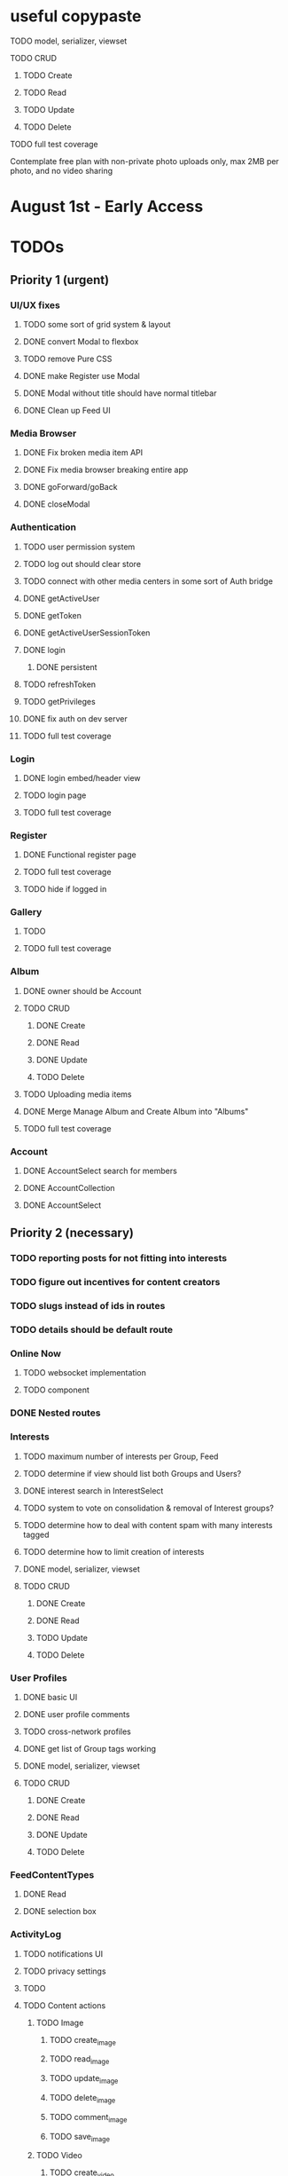 * useful copypaste
**** TODO model, serializer, viewset
**** TODO CRUD
***** TODO Create
***** TODO Read
***** TODO Update
***** TODO Delete
**** TODO full test coverage


Contemplate free plan with non-private photo uploads only, max 2MB per photo, and no video sharing

* August 1st - Early Access

* TODOs
** Priority 1 (urgent)
*** UI/UX fixes
**** TODO some sort of grid system & layout
**** DONE convert Modal to flexbox
     CLOSED: [2018-04-30 Mon 18:30]
**** TODO remove Pure CSS
**** DONE make Register use Modal
     CLOSED: [2018-04-30 Mon 18:30]
**** DONE Modal without title should have normal titlebar 
     CLOSED: [2018-04-30 Mon 18:30]
**** DONE Clean up Feed UI
     CLOSED: [2018-05-02 Wed 15:13]

*** Media Browser
**** DONE Fix broken media item API
     CLOSED: [2018-04-30 Mon 18:43]
**** DONE Fix media browser breaking entire app
     CLOSED: [2018-04-30 Mon 18:41]
**** DONE goForward/goBack
     CLOSED: [2017-05-13 Sat 12:47]
**** DONE closeModal
     CLOSED: [2018-04-30 Mon 18:43]
*** Authentication
**** TODO user permission system
**** TODO log out should clear store
**** TODO connect with other media centers in some sort of Auth bridge
**** DONE getActiveUser
     CLOSED: [2017-05-13 Sat 12:34]
**** DONE getToken
     CLOSED: [2017-05-13 Sat 12:30]
**** DONE getActiveUserSessionToken
     CLOSED: [2017-05-13 Sat 12:38]
**** DONE login
     CLOSED: [2017-05-13 Sat 12:39]
***** DONE persistent
      CLOSED: [2017-05-13 Sat 12:39]
**** TODO refreshToken
**** TODO getPrivileges
**** DONE fix auth on dev server
     CLOSED: [2018-05-03 Thu 09:34]
**** TODO full test coverage
*** Login
**** DONE login embed/header view
     CLOSED: [2017-05-26 Fri 20:12]
**** TODO login page
**** TODO full test coverage
*** Register
**** DONE Functional register page
     CLOSED: [2018-05-14 Mon 16:14]
**** TODO full test coverage
**** TODO hide if logged in
*** Gallery
**** TODO 
**** TODO full test coverage
*** Album
**** DONE owner should be Account
     CLOSED: [2018-05-21 Mon 15:41]
**** TODO CRUD
***** DONE Create
      CLOSED: [2018-05-21 Mon 15:41]
***** DONE Read
      CLOSED: [2018-04-30 Mon 18:42]
***** DONE Update
      CLOSED: [2018-05-21 Mon 15:41]
***** TODO Delete
**** TODO Uploading media items
**** DONE Merge Manage Album and Create Album into "Albums"
     CLOSED: [2018-05-11 Fri 16:47]
**** TODO full test coverage
*** Account
**** DONE AccountSelect search for members
     CLOSED: [2018-05-23 Wed 11:57]
**** DONE AccountCollection
     CLOSED: [2018-05-04 Fri 13:31]
**** DONE AccountSelect
     CLOSED: [2018-05-04 Fri 13:31]


** Priority 2 (necessary)
*** TODO reporting posts for not fitting into interests
*** TODO figure out incentives for content creators

*** TODO slugs instead of ids in routes
*** TODO details should be default route

*** Online Now
**** TODO websocket implementation
**** TODO component

*** DONE Nested routes
    CLOSED: [2018-05-04 Fri 12:31]

*** Interests
**** TODO maximum number of interests per Group, Feed
**** TODO determine if view should list both Groups and Users?
**** DONE interest search in InterestSelect
     CLOSED: [2018-05-23 Wed 10:34]
**** TODO system to vote on consolidation & removal of Interest groups?
**** TODO determine how to deal with content spam with many interests tagged
**** TODO determine how to limit creation of interests
**** DONE model, serializer, viewset
     CLOSED: [2018-05-10 Thu 13:03]
**** TODO CRUD
***** DONE Create
      CLOSED: [2018-05-11 Fri 15:57]
***** DONE Read
      CLOSED: [2018-05-11 Fri 15:57]
***** TODO Update
***** TODO Delete

*** User Profiles
**** DONE basic UI
     CLOSED: [2018-05-08 Tue 16:56]
**** DONE user profile comments
     CLOSED: [2018-06-08 Fri 13:35]
**** TODO cross-network profiles
**** DONE get list of Group tags working
     CLOSED: [2018-05-24 Thu 14:38]
**** DONE model, serializer, viewset
     CLOSED: [2018-05-11 Fri 13:05]
**** TODO CRUD
***** DONE Create
      CLOSED: [2018-05-14 Mon 16:40]
***** DONE Read
      CLOSED: [2018-05-14 Mon 16:40]
***** DONE Update
      CLOSED: [2018-05-14 Mon 17:17]
***** TODO Delete

*** FeedContentTypes
**** DONE Read
     CLOSED: [2018-05-03 Thu 17:08]
**** DONE selection box
     CLOSED: [2018-05-03 Thu 17:08]

*** ActivityLog
**** TODO notifications UI
**** TODO privacy settings
**** TODO 
**** TODO Content actions
***** TODO Image
****** TODO create_image
****** TODO read_image
****** TODO update_image
****** TODO delete_image
****** TODO comment_image
****** TODO save_image
***** TODO Video
****** TODO create_video
****** TODO read_video
****** TODO update_video
****** TODO delete_video
****** TODO comment_video
****** TODO save_video
***** TODO Link
****** DONE create_link
       CLOSED: [2018-06-12 Tue 16:02]
****** TODO read_link
****** TODO update_link
****** TODO delete_link
****** TODO comment_link
****** TODO save_link
***** TODO Topic
****** DONE create_topic
       CLOSED: [2018-06-12 Tue 15:11]
****** TODO read_topic
****** TODO update_topic
****** TODO delete_topic
****** TODO save_topic
***** TODO Post
****** TODO create_post
****** TODO update_post
****** TODO delete_post
****** TODO save_post
***** TODO BlogPost
****** TODO create_blogpost
****** TODO read_blogpost
****** TODO update_blogpost
****** TODO delete_blogpost
****** TODO comment_blogpost
****** TODO save_blogpost
**** TODO ContentTag actions
***** TODO Interest
****** TODO create_interest
****** TODO update_interest
****** TODO save_interest
**** TODO

*** FeedContentItems
**** TODO sort by time posted
**** DONE consider performance implication of backreference to Feeds
     CLOSED: [2018-05-09 Wed 10:59]
**** DONE FeedContentItems outside of Feeds
     CLOSED: [2018-05-24 Thu 18:09]
**** TODO sharing Feeds outside of just inside Groups?

**** DONE show created date below item title
     CLOSED: [2018-05-08 Tue 14:35]
**** TODO CRUD
***** TODO Create
***** DONE Read
      CLOSED: [2018-05-08 Tue 13:33]
***** TODO Update
***** TODO Delete

*** Groups
**** TODO only members can create new Posts, comment in Group Topic
**** DONE Group tags should link to group's stash
     CLOSED: [2018-05-31 Thu 14:58]
**** TODO Moderators
**** TODO Checkbox to share topic outside of group
**** TODO Group owner can disable topics being shared outside of Group
**** TODO make it so you can't add members to Group - only invite them
**** TODO moderation system
**** TODO what happens when owner of a group leaves?
**** DONE joining public groups
     CLOSED: [2018-05-14 Mon 12:14]
**** TODO invite only groups
**** DONE Finding Groups by Interest
     CLOSED: [2018-05-12 Sat 19:54]
**** DONE Find Group interface
     CLOSED: [2018-05-14 Mon 11:07]
**** DONE group list should only show authenticated user's groups by default
     CLOSED: [2018-05-11 Fri 16:03]
**** TODO should adding interests to groups make any content items default to those interests?
**** TODO Creating FeedContentItems
**** DONE interests tagged
     CLOSED: [2018-05-10 Thu 13:04]
**** DONE basic UI
     CLOSED: [2018-05-01 Tue 18:07]
**** TODO cross-network groups
**** DONE model, serializer, viewset
     CLOSED: [2018-05-03 Thu 10:32]
**** TODO CRUD
***** DONE Create
      CLOSED: [2018-05-03 Thu 13:16]
***** DONE Read
      CLOSED: [2018-05-03 Thu 13:16]
***** DONE Update
      CLOSED: [2018-05-24 Thu 18:41]
***** TODO Delete

*** Discussion
**** DONE anonymous replies
     CLOSED: [2018-06-18 Mon 16:29]
**** DONE parse safe html, disable links
     CLOSED: [2018-06-15 Fri 12:08]
**** TODO minimize post button
**** DONE cancel button on Reply
     CLOSED: [2018-06-15 Fri 16:57]
**** TODO showing topic on more than one page is confusing.
checkbox to show on all pages y/n?
**** DONE replying to a topic that goes over threshold of page should change page
     CLOSED: [2018-06-15 Fri 17:01]
**** TODO tinyMCE plugin for embedding other content items?
**** DONE full reply
     CLOSED: [2018-06-15 Fri 12:09]
**** DONE separate reply into Reply component
     CLOSED: [2018-06-14 Thu 14:14]
**** DONE Pagination
     CLOSED: [2018-06-15 Fri 15:55]
**** DONE Posts should have order
     CLOSED: [2018-05-12 Sat 17:41]
**** TODO should post count show number of Posts in current group?
**** TODO last edited date
**** DONE edit interface for Replies should have no description field
     CLOSED: [2018-05-09 Wed 11:13]
**** TODO anchor links for individual posts
**** DONE model, serializer, viewset
     CLOSED: [2018-05-08 Tue 14:31]
**** TODO CRUD
***** DONE Create
      CLOSED: [2018-05-08 Tue 14:32]
***** DONE Read
      CLOSED: [2018-05-08 Tue 14:32]
***** DONE Update
      CLOSED: [2018-05-24 Thu 18:18]
***** TODO Delete

*** Comments
**** DONE anonymous comments
     CLOSED: [2018-06-18 Mon 16:49]
**** DONE nested comments
     CLOSED: [2018-05-30 Wed 19:14]
**** TODO consider making comments optional, and allowing Discussion creation per content item
**** DONE model, serializer, viewset
     CLOSED: [2018-05-30 Wed 15:01]
**** TODO CRUD
***** DONE Create
      CLOSED: [2018-05-30 Wed 16:49]
***** DONE Read
      CLOSED: [2018-05-30 Wed 16:49]
***** DONE Update
      CLOSED: [2018-05-31 Thu 13:04]
***** TODO Delete
        


*** Link
**** DONE model, serializer, viewset
     CLOSED: [2018-05-30 Wed 10:32]
**** TODO CRUD
***** DONE Create
      CLOSED: [2018-05-30 Wed 10:32]
***** DONE Read
      CLOSED: [2018-05-30 Wed 16:49]
***** DONE Update
      CLOSED: [2018-05-30 Wed 11:59]
***** TODO Delete

*** Dashboard
**** TODO activity Summary
**** TODO 

*** FeedContentStash
**** DONE model, serializer, viewset
     CLOSED: [2018-05-23 Wed 17:29]
**** TODO stash privacy
**** TODO CRUD
***** TODO Create
***** TODO Read
***** TODO Update
***** TODO Delete


*** Feed
**** Feeds have a certain quota - maximum of 100 content items per feed?
content items are recycled?
payment plan for archiving more content items per feed
Favoriting a content item permanently occupies a slot in the content feed item quota
Your feed has "content decay"

**** DONE add InterestSelect
     CLOSED: [2018-05-12 Sat 17:55]
**** DONE backend filtering
     CLOSED: [2018-05-24 Thu 18:09]
**** DONE remove "content" manytomany - feed content should be dynamic
     CLOSED: [2018-05-23 Wed 09:53]
**** TODO Feed privacy
**** DONE only show Feeds that user is owner of
     CLOSED: [2018-05-23 Wed 17:29]
**** TODO CRUD
***** DONE Create
      CLOSED: [2018-05-02 Wed 20:34]
***** DONE Read
      CLOSED: [2018-05-02 Wed 20:34]
***** DONE Update
      CLOSED: [2018-05-24 Thu 18:09]
***** TODO Delete

**** DONE model, serializer, viewset
     CLOSED: [2018-05-02 Wed 14:32]
**** TODO Filtering interface
**** DONE Feed collection
     CLOSED: [2018-05-02 Wed 15:14]
**** DONE Topic styling
     CLOSED: [2018-05-01 Tue 18:07]
**** TODO Image styling
**** TODO figure out sharing Albums
**** TODO Hyperlink styling
**** TODO Blogpost styling

*** Model/Collection
    don't make too many assumptions
**** TODO resolution methods should also be singletons?
currently mutliple resolutions are happening at once for the same ids
**** TODO dependency trees
**** TODO fields should not reference Collection classes. 
Collections are undefined for circular import situations.
Use TypeScript or something instead
**** TODO how to handle if Collection this.collections references a 
collection that references that same collection?
**** TODO separate sync procedure from model instances?
**** DONE lazy nested model instances
     CLOSED: [2018-05-18 Fri 13:57]
**** TODO better filtering mechanism
**** DONE better nested Models behavior
     CLOSED: [2018-05-18 Fri 13:57]
**** DONE get rid of modelInstance
     CLOSED: [2018-05-18 Fri 13:57]
**** DONE details views shouldn't fetch from entire Collection
     CLOSED: [2018-05-14 Mon 12:53]
**** TODO maybe don't recompute - don't have objects in this.objects ?
**** DONE inject store into base Vue Program so all vues can do this.$store
     CLOSED: [2018-05-11 Fri 16:04]

**** TODO don't get ALL discussions for a simple details/manage request
**** DONE base classes
     CLOSED: [2018-05-08 Tue 18:04]
**** DONE API handler using fetchAPI
     CLOSED: [2018-05-08 Tue 18:04]
**** DONE default get/set
     CLOSED: [2018-05-08 Tue 18:04]


*** TODO deployment to a VPS
*** Authentication
**** TODO merge Login and Register
**** TODO better encryption (?)
     can't trust js crypto,
     maybe extend jwt, idk
**** TODO full test coverage

*** Media Browser
**** TODO rest URI for current open album

** Priority 3 (backlog)
*** pager.js
**** TODO SmartPager used in media gallery
**** TODO SmartPager skiplist

*** TODO activitylog
*** Media Browser
**** TODO playSlideshow
**** TODO moveable modal with window controls
**** TODO applyEffects (low priority)
**** TODO multiple media item rows

*** AlbumBrowser???

*** Gallery
**** TODO improve Show Albums look and feel

** Priority 4 (enhancements)
*** Notification system
*** Gallery
**** 

*** TODO use TypeScript
*** Chatlib
**** TODO allow more than 2 users to video chat at once
**** TODO layoutBoxStructMethods
***** TODO solo
***** TODO line
***** TODO block
***** TODO triangle
**** TODO facilitation of Candidate transfers between clients (ICE/STUN)
***** TODO automation for server creation (python script)
***** DONE spin up ICE instance
      CLOSED: [2017-11-04 Sat 10:16]
***** DONE spin up STUN instance
      CLOSED: [2017-11-04 Sat 10:16]
**** DONE connecting peers
     CLOSED: [2017-11-04 Sat 10:16]
**** TODO creation of chat layout
***** TODO CSS
***** TODO transition animations
**** TODO user display object (video container within layout)
***** TODO user display controls
***** DONE box with <video> tag
      CLOSED: [2017-07-23 Sun 17:40]
**** TODO text chat
***** TODO frontend
***** TODO backend

*** httputil
**** better API handling, fetch Promise constructor with API i.e. fetchREST, fetchResource??
*** TODO better error/info message styles
*** chatlib
**** TODO full test coverage

** Priority 5 (wishlist)
*** Theming system
    10,000+ users
**** Theme selection
**** Theme explorer
**** 
*** 
*** 
*** 

* Old TODO
** invite only
** finish the API
** finish implementing an interface to the WebRTC spec
** finish implementing 2 person video conferencing
** finish implementing basic verson of the interface
** finish activity feed logic
** integrate monitoring of STUN/ICE servers with supervisord???
** DONE migrate from static django templates to a SPA using a frontend framework
   CLOSED: [2017-03-13 Mon 19:35]
** DONE switch to ECMAScript 6 for all frontend code
   CLOSED: [2017-03-13 Mon 19:34]
